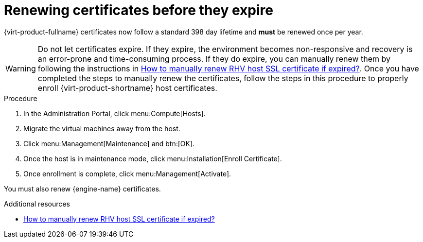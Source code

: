 :_content-type: ASSEMBLY
[id="chap-Renewing_certificates_{context}"]
= Renewing certificates before they expire

[role="_abstract"]
{virt-product-fullname} certificates now follow a standard 398 day lifetime and *must* be renewed once per year.

[WARNING]
====
Do not let certificates expire. If they expire, the environment becomes non-responsive and recovery is an error-prone and time-consuming process. If they do expire, you can manually renew them by following the instructions in link:https://access.redhat.com/solutions/3532921[How to manually renew RHV host SSL certificate if expired?]. Once you have completed the steps to manually renew the certificates, follow the steps in this procedure to properly enroll {virt-product-shortname} host certificates.
====

.Procedure

. In the Administration Portal, click menu:Compute[Hosts].
. Migrate the virtual machines away from the host.
. Click menu:Management[Maintenance] and btn:[OK].
. Once the host is in maintenance mode, click menu:Installation[Enroll Certificate].
. Once enrollment is complete, click menu:Management[Activate].

You must also renew {engine-name} certificates.
ifdef::SM_localDB_deploy,SM_remoteDB_deploy[]
.Renewing certificates in a standalone {engine-name}
. Log in as root via SSH or console session to the {engine-name} and run the following command:
----
# engine-setup --offline.
----
+
The `engine-setup` script prompts you with configuration questions.

. Respond to the questions as appropriate or use an answers file.
+
Be sure to answer the question about renewing certificates with "Y." This will renew the certificates without applying any updates.
+
If you want to apply updates, follow the procedure in the Upgrade Guide.
endif::SM_localDB_deploy,SM_remoteDB_deploy[]

ifdef::SHE_cli_deploy[]
.Renewing certificates in a self-hosted engine

. Log in as root via SSH or console session to the {engine-name} and a self-hosted engine hypervisor.

. In the hypervisor, run the following command to place the environment in global maintenance mode:
----
# hosted-engine --set-maintenance –mode=global
----
. In the {engine-name}, run the following command to renew the certificates:
----
# engine-setup --offline.
----
Respond to the questions as appropriate or use an answers file.
Be sure to answer the question about renewing certificates with "Y." This will renew the certificates without applying any updates.
+
If you want to apply updates, follow the procedure in the Upgrade Guide.

. In the hypervisor, run the following command to remove the environment from global maintenance mode:
----
# hosted-engine --set-maintenance –mode=none
----
endif::SHE_cli_deploy[]


[role="_additional-resources"]
.Additional resources

* link:https://access.redhat.com/solutions/3532921[How to manually renew RHV host SSL certificate if expired?]
